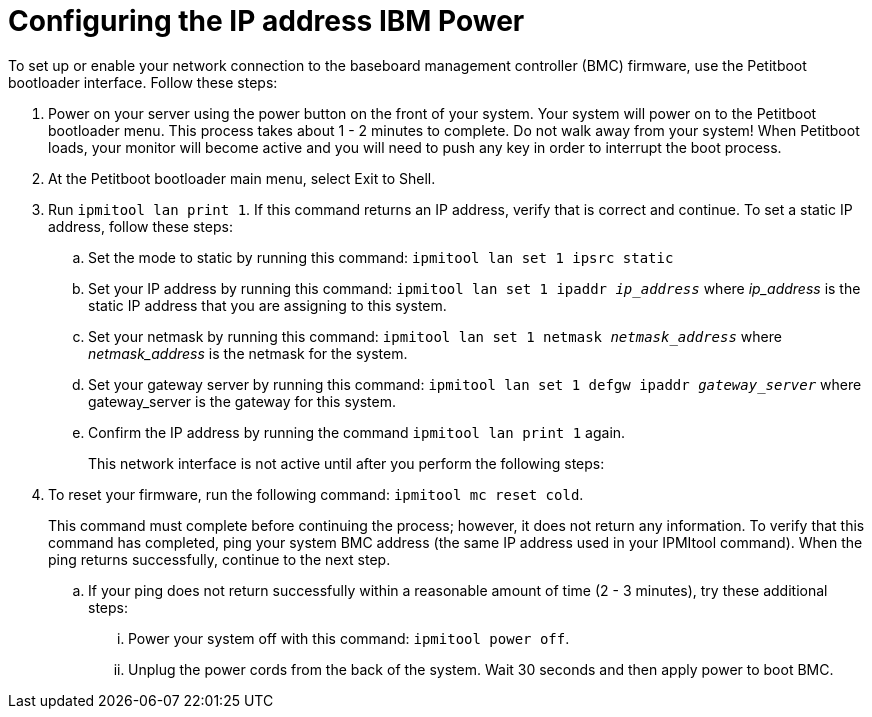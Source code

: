 [id="configuring-the-ip-address-ibm-power_{context}"]
= Configuring the IP address IBM Power

To set up or enable your network connection to the baseboard management controller (BMC) firmware, use the Petitboot bootloader interface. Follow these steps:

. Power on your server using the power button on the front of your system. Your system will power on to the Petitboot bootloader menu. This process takes about 1 - 2 minutes to complete. Do not walk away from your system! When Petitboot loads, your monitor will become active and you will need to push any key in order to interrupt the boot process.

. At the Petitboot bootloader main menu, select Exit to Shell.

. Run `ipmitool lan print 1`. If this command returns an IP address, verify that is correct and continue. To set a static IP address, follow these steps:

.. Set the mode to static by running this command: `ipmitool lan set 1 ipsrc static`

.. Set your IP address by running this command: `ipmitool lan set 1 ipaddr _ip_address_` where _ip_address_ is the static IP address that you are assigning to this system.

.. Set your netmask by running this command: `ipmitool lan set 1 netmask _netmask_address_` where _netmask_address_ is the netmask for the system.

.. Set your gateway server by running this command: `ipmitool lan set 1 defgw ipaddr _gateway_server_` where gateway_server is the gateway for this system.

.. Confirm the IP address by running the command `ipmitool lan print 1` again.
+
This network interface is not active until after you perform the following steps:
+
. To reset your firmware, run the following command: `ipmitool mc reset cold`.
+
This command must complete before continuing the process; however, it does not return any information. To verify that this command has completed, ping your system BMC address (the same IP address used in your IPMItool command). When the ping returns successfully, continue to the next step.

.. If your ping does not return successfully within a reasonable amount of time (2 - 3 minutes), try these additional steps:

... Power your system off with this command: `ipmitool power off`.

... Unplug the power cords from the back of the system. Wait 30 seconds and then apply power to boot BMC.

